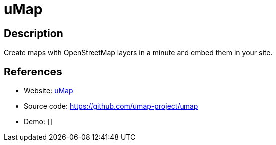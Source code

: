 = uMap

:Name:          uMap
:Language:      uMap
:License:       WTFPL
:Topic:         Maps and Global Positioning System (GPS)
:Category:      
:Subcategory:   

// END-OF-HEADER. DO NOT MODIFY OR DELETE THIS LINE

== Description

Create maps with OpenStreetMap layers in a minute and embed them in your site.

== References

* Website: https://umap.openstreetmap.fr/en/[uMap]
* Source code: https://github.com/umap-project/umap[https://github.com/umap-project/umap]
* Demo: []
